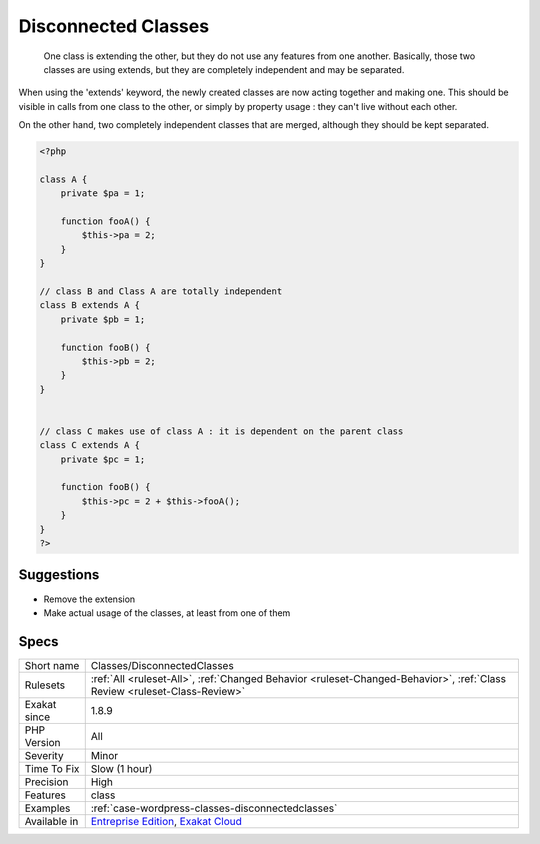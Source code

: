 .. _classes-disconnectedclasses:

.. _disconnected-classes:

Disconnected Classes
++++++++++++++++++++

  One class is extending the other, but they do not use any features from one another. Basically, those two classes are using extends, but they are completely independent and may be separated. 

When using the 'extends' keyword, the newly created classes are now acting together and making one. This should be visible in calls from one class to the other, or simply by property usage : they can't live without each other.

On the other hand, two completely independent classes that are merged, although they should be kept separated.

.. code-block:: php
   
   <?php
   
   class A {
       private $pa = 1;
       
       function fooA() {
           $this->pa = 2;
       }
   }
   
   // class B and Class A are totally independent
   class B extends A {
       private $pb = 1;
       
       function fooB() {
           $this->pb = 2;
       }
   }
   
   
   // class C makes use of class A : it is dependent on the parent class
   class C extends A {
       private $pc = 1;
       
       function fooB() {
           $this->pc = 2 + $this->fooA();
       }
   }
   ?>

Suggestions
___________

* Remove the extension
* Make actual usage of the classes, at least from one of them




Specs
_____

+--------------+--------------------------------------------------------------------------------------------------------------------------+
| Short name   | Classes/DisconnectedClasses                                                                                              |
+--------------+--------------------------------------------------------------------------------------------------------------------------+
| Rulesets     | :ref:`All <ruleset-All>`, :ref:`Changed Behavior <ruleset-Changed-Behavior>`, :ref:`Class Review <ruleset-Class-Review>` |
+--------------+--------------------------------------------------------------------------------------------------------------------------+
| Exakat since | 1.8.9                                                                                                                    |
+--------------+--------------------------------------------------------------------------------------------------------------------------+
| PHP Version  | All                                                                                                                      |
+--------------+--------------------------------------------------------------------------------------------------------------------------+
| Severity     | Minor                                                                                                                    |
+--------------+--------------------------------------------------------------------------------------------------------------------------+
| Time To Fix  | Slow (1 hour)                                                                                                            |
+--------------+--------------------------------------------------------------------------------------------------------------------------+
| Precision    | High                                                                                                                     |
+--------------+--------------------------------------------------------------------------------------------------------------------------+
| Features     | class                                                                                                                    |
+--------------+--------------------------------------------------------------------------------------------------------------------------+
| Examples     | :ref:`case-wordpress-classes-disconnectedclasses`                                                                        |
+--------------+--------------------------------------------------------------------------------------------------------------------------+
| Available in | `Entreprise Edition <https://www.exakat.io/entreprise-edition>`_, `Exakat Cloud <https://www.exakat.io/exakat-cloud/>`_  |
+--------------+--------------------------------------------------------------------------------------------------------------------------+


